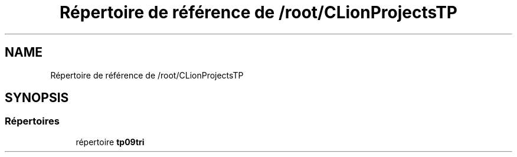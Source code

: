 .TH "Répertoire de référence de /root/CLionProjectsTP" 3 "Lundi 17 Octobre 2022" "Version 0.1" "tp09tri" \" -*- nroff -*-
.ad l
.nh
.SH NAME
Répertoire de référence de /root/CLionProjectsTP
.SH SYNOPSIS
.br
.PP
.SS "Répertoires"

.in +1c
.ti -1c
.RI "répertoire \fBtp09tri\fP"
.br
.in -1c
